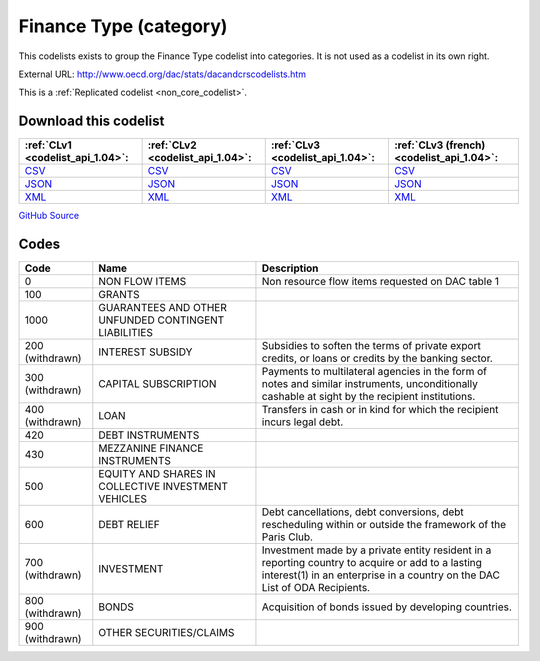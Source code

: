 Finance Type (category)
=======================


This codelists exists to group the Finance Type codelist into categories. It is not used as a codelist in its own right.



External URL: http://www.oecd.org/dac/stats/dacandcrscodelists.htm



This is a :ref:`Replicated codelist <non_core_codelist>`.




Download this codelist
----------------------

.. list-table::
   :header-rows: 1

   * - :ref:`CLv1 <codelist_api_1.04>`:
     - :ref:`CLv2 <codelist_api_1.04>`:
     - :ref:`CLv3 <codelist_api_1.04>`:
     - :ref:`CLv3 (french) <codelist_api_1.04>`:

   * - `CSV <../downloads/clv1/codelist/FinanceType-category.csv>`__
     - `CSV <../downloads/clv2/csv/en/FinanceType-category.csv>`__
     - `CSV <../downloads/clv3/csv/en/FinanceType-category.csv>`__
     - `CSV <../downloads/clv3/csv/fr/FinanceType-category.csv>`__

   * - `JSON <../downloads/clv1/codelist/FinanceType-category.json>`__
     - `JSON <../downloads/clv2/json/en/FinanceType-category.json>`__
     - `JSON <../downloads/clv3/json/en/FinanceType-category.json>`__
     - `JSON <../downloads/clv3/json/fr/FinanceType-category.json>`__

   * - `XML <../downloads/clv1/codelist/FinanceType-category.xml>`__
     - `XML <../downloads/clv2/xml/FinanceType-category.xml>`__
     - `XML <../downloads/clv3/xml/FinanceType-category.xml>`__
     - `XML <../downloads/clv3/xml/FinanceType-category.xml>`__

`GitHub Source <https://github.com/IATI/IATI-Codelists-NonEmbedded/blob/master/xml/FinanceType-category.xml>`__



Codes
-----

.. _FinanceType-category:
.. list-table::
   :header-rows: 1


   * - Code
     - Name
     - Description

   
       
   * - 0   
       
     - NON FLOW ITEMS
     - Non resource flow items requested on DAC table 1
   
       
   * - 100   
       
     - GRANTS
     - 
   
       
   * - 1000   
       
     - GUARANTEES AND OTHER UNFUNDED CONTINGENT LIABILITIES
     - 
   
        
       .. rst-class:: withdrawn
   * - 200 (withdrawn)
       
     - INTEREST SUBSIDY
     - Subsidies to soften the terms of private export credits, or loans or credits by the banking sector.
   
        
       .. rst-class:: withdrawn
   * - 300 (withdrawn)
       
     - CAPITAL SUBSCRIPTION
     - Payments to multilateral agencies in the form of notes and similar instruments, unconditionally cashable at sight by the recipient institutions.
   
        
       .. rst-class:: withdrawn
   * - 400 (withdrawn)
       
     - LOAN
     - Transfers in cash or in kind for which the recipient incurs legal debt.
   
       
   * - 420   
       
     - DEBT INSTRUMENTS
     - 
   
       
   * - 430   
       
     - MEZZANINE FINANCE INSTRUMENTS
     - 
   
       
   * - 500   
       
     - EQUITY AND SHARES IN COLLECTIVE INVESTMENT VEHICLES
     - 
   
       
   * - 600   
       
     - DEBT RELIEF
     - Debt cancellations, debt conversions, debt rescheduling within or outside the framework of the Paris Club.
   
        
       .. rst-class:: withdrawn
   * - 700 (withdrawn)
       
     - INVESTMENT
     - Investment made by a private entity resident in a reporting country to acquire or add to a lasting interest(1) in an enterprise in a country on the DAC List of ODA Recipients.
   
        
       .. rst-class:: withdrawn
   * - 800 (withdrawn)
       
     - BONDS
     - Acquisition of bonds issued by developing countries.
   
        
       .. rst-class:: withdrawn
   * - 900 (withdrawn)
       
     - OTHER SECURITIES/CLAIMS
     - 
   

